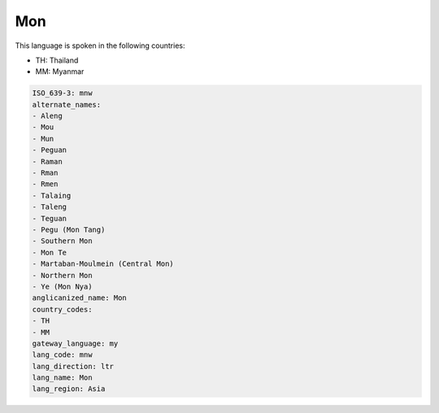 .. _mnw:

Mon
===

This language is spoken in the following countries:

* TH: Thailand
* MM: Myanmar

.. code-block:: yaml

    ISO_639-3: mnw
    alternate_names:
    - Aleng
    - Mou
    - Mun
    - Peguan
    - Raman
    - Rman
    - Rmen
    - Talaing
    - Taleng
    - Teguan
    - Pegu (Mon Tang)
    - Southern Mon
    - Mon Te
    - Martaban-Moulmein (Central Mon)
    - Northern Mon
    - Ye (Mon Nya)
    anglicanized_name: Mon
    country_codes:
    - TH
    - MM
    gateway_language: my
    lang_code: mnw
    lang_direction: ltr
    lang_name: Mon
    lang_region: Asia
    
